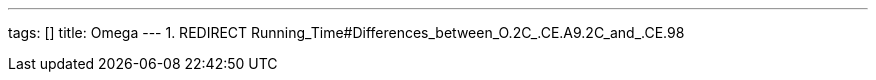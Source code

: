 ---
tags: []
title: Omega
---
1.  REDIRECT Running_Time#Differences_between_O.2C_.CE.A9.2C_and_.CE.98

